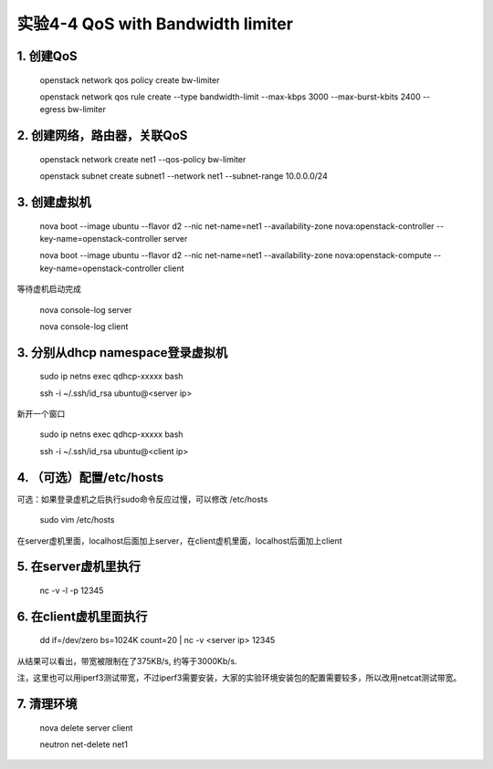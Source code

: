 ====================
实验4-4 QoS with Bandwidth limiter
====================
      
 
1. 创建QoS
==========

    openstack network qos policy create bw-limiter
    
    openstack network qos rule create --type bandwidth-limit --max-kbps 3000 --max-burst-kbits 2400 --egress bw-limiter

2. 创建网络，路由器，关联QoS
==========
    
    openstack network create net1 --qos-policy bw-limiter
    
    openstack subnet create subnet1 --network net1 --subnet-range 10.0.0.0/24
    
3. 创建虚拟机
=========
    
    nova boot --image ubuntu --flavor d2 --nic net-name=net1 --availability-zone nova:openstack-controller --key-name=openstack-controller server
    
    nova boot --image ubuntu --flavor d2 --nic net-name=net1 --availability-zone nova:openstack-compute --key-name=openstack-controller client
    
等待虚机启动完成

    nova console-log server
    
    nova console-log client

3. 分别从dhcp namespace登录虚拟机
=================

    sudo ip netns exec qdhcp-xxxxx bash
    
    ssh -i ~/.ssh/id_rsa ubuntu@<server ip>
    
新开一个窗口

    sudo ip netns exec qdhcp-xxxxx bash
    
    ssh -i ~/.ssh/id_rsa ubuntu@<client ip>
    
4. （可选）配置/etc/hosts
==================

可选：如果登录虚机之后执行sudo命令反应过慢，可以修改 /etc/hosts

    sudo vim /etc/hosts
    
在server虚机里面，localhost后面加上server，在client虚机里面，localhost后面加上client


5. 在server虚机里执行
==========

    nc -v -l -p 12345

6. 在client虚机里面执行
====================

    dd if=/dev/zero bs=1024K count=20 | nc -v <server ip> 12345
    
从结果可以看出，带宽被限制在了375KB/s, 约等于3000Kb/s.

注，这里也可以用iperf3测试带宽，不过iperf3需要安装，大家的实验环境安装包的配置需要较多，所以改用netcat测试带宽。

7. 清理环境
========

    nova delete server client

    neutron net-delete net1

